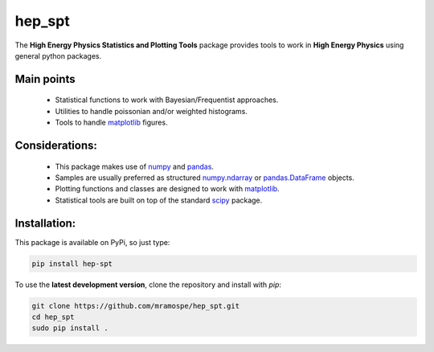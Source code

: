=======
hep_spt
=======

.. image:: https://img.shields.io/badge/documentation-link-blue.svg
   :target: https://mramospe.github.io/hep_spt/

.. image:: https://img.shields.io/travis/rust-lang/rust.svg
   :target: https://travis-ci.org/mramospe/hep_spt

.. inclusion-marker-do-not-remove

The **High Energy Physics Statistics and Plotting Tools** package provides tools to work in **High Energy Physics** using general python packages.

Main points
===========

  * Statistical functions to work with Bayesian/Frequentist approaches.
  * Utilities to handle poissonian and/or weighted histograms.
  * Tools to handle `matplotlib <https://matplotlib.org/>`_ figures.

Considerations:
===============

  * This package makes use of `numpy <http://www.numpy.org/>`_ and `pandas <https://pandas.pydata.org/>`_.
  * Samples are usually preferred as structured `numpy.ndarray <https://docs.scipy.org/doc/numpy-1.13.0/reference/generated/numpy.ndarray.html>`_ or `pandas.DataFrame <https://pandas.pydata.org/pandas-docs/stable/generated/pandas.DataFrame.html>`_ objects.
  * Plotting functions and classes are designed to work with `matplotlib <https://matplotlib.org/>`_.
  * Statistical tools are built on top of the standard `scipy <https://www.scipy.org/>`_ package.

Installation:
=============

This package is available on PyPi, so just type:

.. code-block:: bash

   pip install hep-spt

To use the **latest development version**, clone the repository and install with `pip`:

.. code-block:: bash

   git clone https://github.com/mramospe/hep_spt.git
   cd hep_spt
   sudo pip install .
